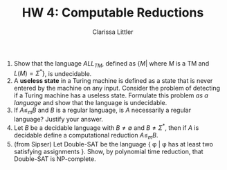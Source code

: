 #+TITLE: HW 4: Computable Reductions
#+AUTHOR: Clarissa Littler
#+OPTIONS: toc:nil

1. Show that the language $ALL_{TM}$, defined as $\{M | \text{ where } M \text{ is a TM and } L(M) = \Sigma^*\}$, is undecidable.
2. A *useless state* in a Turing machine is defined as a state that is never entered by the machine on any input. Consider the problem of detecting if a Turing machine has a useless state. Formulate this problem /as a language/ and show that the language is undecidable.
3. If $A \le_m B$ and $B$ is a regular language, is $A$ necessarily a regular language? Justify your answer.
4. Let $B$ be a decidable language with $B \neq \emptyset$ and $B \neq \Sigma^*$, then if $A$ is decidable define a computational reduction $A \le_m B$.
5. (from Sipser) Let Double-SAT be the language { \phi | \phi has at least two satisfying assignments }. Show, by polynomial time reduction, that Double-SAT is NP-complete.
